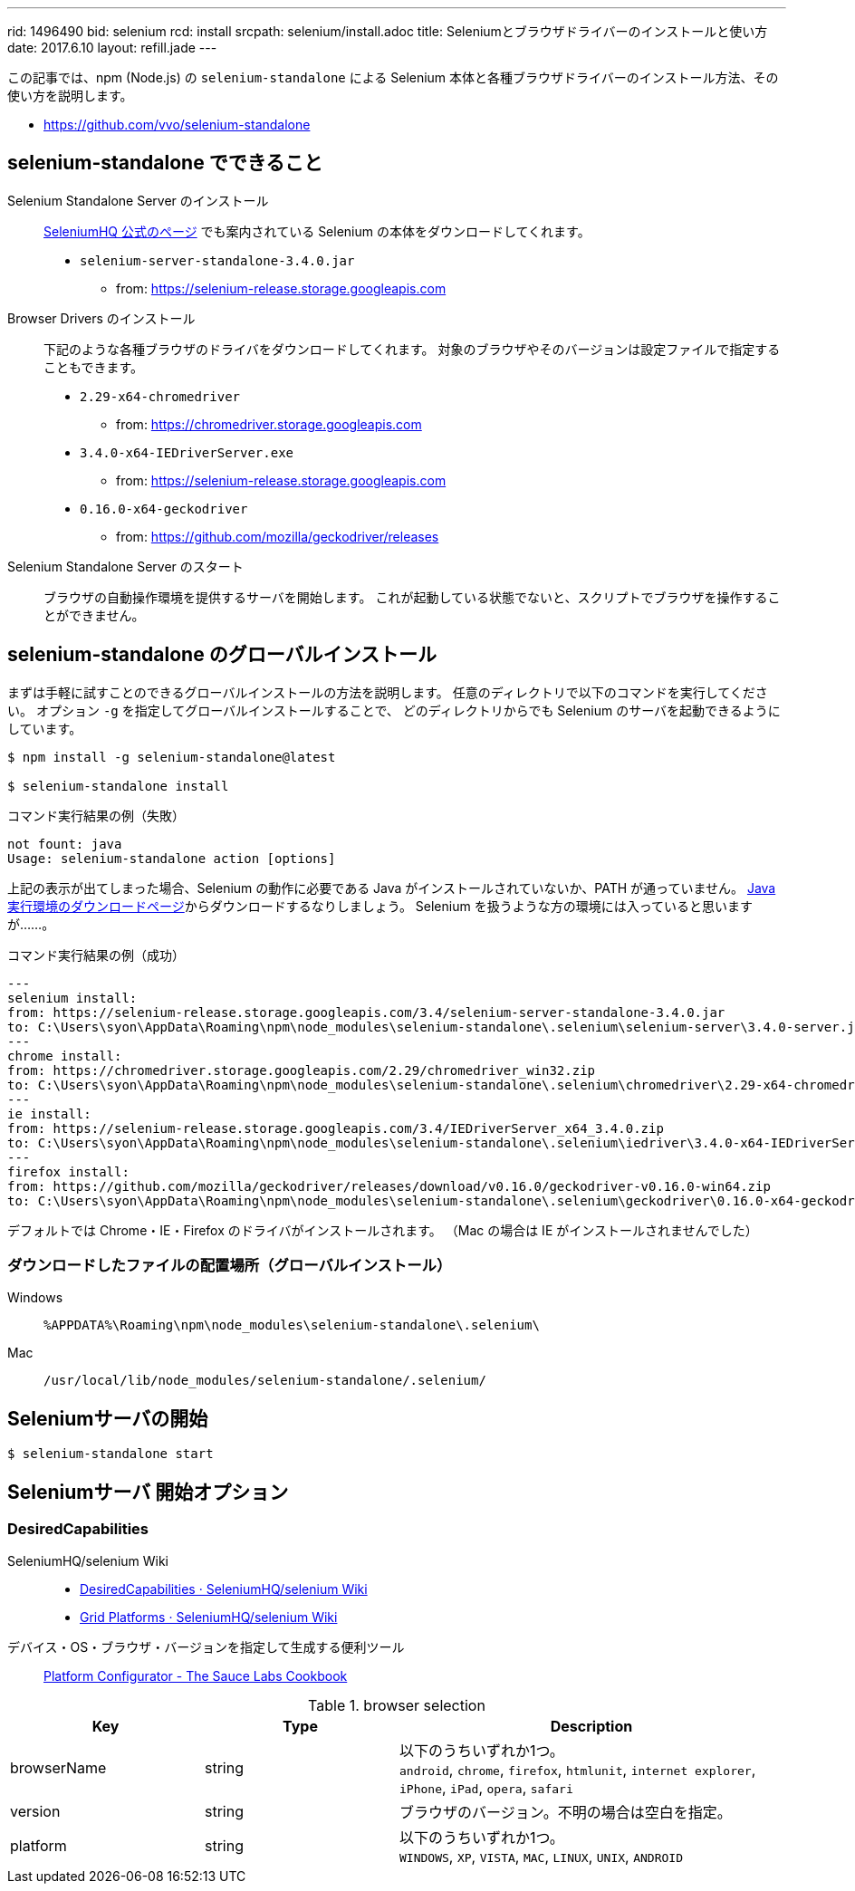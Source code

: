 ---
rid: 1496490
bid: selenium
rcd: install
srcpath: selenium/install.adoc
title: Seleniumとブラウザドライバーのインストールと使い方
date: 2017.6.10
layout: refill.jade
---

この記事では、npm (Node.js) の `selenium-standalone` による
Selenium 本体と各種ブラウザドライバーのインストール方法、その使い方を説明します。

- link:https://github.com/vvo/selenium-standalone[]


== selenium-standalone でできること

Selenium Standalone Server のインストール::
link:http://www.seleniumhq.org/download/[SeleniumHQ 公式のページ] でも案内されている
Selenium の本体をダウンロードしてくれます。
- `selenium-server-standalone-3.4.0.jar`
    * from: https://selenium-release.storage.googleapis.com

Browser Drivers のインストール::
下記のような各種ブラウザのドライバをダウンロードしてくれます。
対象のブラウザやそのバージョンは設定ファイルで指定することもできます。
- `2.29-x64-chromedriver`
    * from: https://chromedriver.storage.googleapis.com
- `3.4.0-x64-IEDriverServer.exe`
    * from: https://selenium-release.storage.googleapis.com
- `0.16.0-x64-geckodriver`
    * from: https://github.com/mozilla/geckodriver/releases

Selenium Standalone Server のスタート::
ブラウザの自動操作環境を提供するサーバを開始します。
これが起動している状態でないと、スクリプトでブラウザを操作することができません。


== selenium-standalone のグローバルインストール

まずは手軽に試すことのできるグローバルインストールの方法を説明します。
任意のディレクトリで以下のコマンドを実行してください。
オプション `-g` を指定してグローバルインストールすることで、
どのディレクトリからでも Selenium のサーバを起動できるようにしています。

[source,bash]
----
$ npm install -g selenium-standalone@latest

$ selenium-standalone install
----

.コマンド実行結果の例（失敗）
```batch
not fount: java
Usage: selenium-standalone action [options]
```

上記の表示が出てしまった場合、Selenium の動作に必要である Java がインストールされていないか、PATH が通っていません。
link:https://java.com/ja/download/[Java実行環境のダウンロードページ]からダウンロードするなりしましょう。
Selenium を扱うような方の環境には入っていると思いますが……。

.コマンド実行結果の例（成功）
```bash
---
selenium install:
from: https://selenium-release.storage.googleapis.com/3.4/selenium-server-standalone-3.4.0.jar
to: C:\Users\syon\AppData\Roaming\npm\node_modules\selenium-standalone\.selenium\selenium-server\3.4.0-server.jar
---
chrome install:
from: https://chromedriver.storage.googleapis.com/2.29/chromedriver_win32.zip
to: C:\Users\syon\AppData\Roaming\npm\node_modules\selenium-standalone\.selenium\chromedriver\2.29-x64-chromedriver
---
ie install:
from: https://selenium-release.storage.googleapis.com/3.4/IEDriverServer_x64_3.4.0.zip
to: C:\Users\syon\AppData\Roaming\npm\node_modules\selenium-standalone\.selenium\iedriver\3.4.0-x64-IEDriverServer.exe
---
firefox install:
from: https://github.com/mozilla/geckodriver/releases/download/v0.16.0/geckodriver-v0.16.0-win64.zip
to: C:\Users\syon\AppData\Roaming\npm\node_modules\selenium-standalone\.selenium\geckodriver\0.16.0-x64-geckodriver
```

デフォルトでは Chrome・IE・Firefox のドライバがインストールされます。
（Mac の場合は IE がインストールされませんでした）

=== ダウンロードしたファイルの配置場所（グローバルインストール）

Windows::
`%APPDATA%\Roaming\npm\node_modules\selenium-standalone\.selenium\`

Mac::
`/usr/local/lib/node_modules/selenium-standalone/.selenium/`

== Seleniumサーバの開始

[source,bash]
----
$ selenium-standalone start
----


== Seleniumサーバ 開始オプション

=== DesiredCapabilities

SeleniumHQ/selenium Wiki::
- link:https://github.com/SeleniumHQ/selenium/wiki/DesiredCapabilities[DesiredCapabilities · SeleniumHQ/selenium Wiki]
- link:https://github.com/SeleniumHQ/selenium/wiki/Grid-Platforms[Grid Platforms · SeleniumHQ/selenium Wiki]

デバイス・OS・ブラウザ・バージョンを指定して生成する便利ツール::
link:https://wiki.saucelabs.com/display/DOCS/Platform+Configurator#/[Platform Configurator - The Sauce Labs Cookbook]

[cols="1,1,2", options="header"]
.browser selection
|===
|Key
|Type
|Description

|browserName
|string
|以下のうちいずれか1つ。 +
`android`, `chrome`, `firefox`, `htmlunit`, `internet explorer`, `iPhone`, `iPad`, `opera`, `safari`

|version
|string
|ブラウザのバージョン。不明の場合は空白を指定。

|platform
|string
|以下のうちいずれか1つ。 +
`WINDOWS`, `XP`, `VISTA`, `MAC`, `LINUX`, `UNIX`, `ANDROID` +
|===
